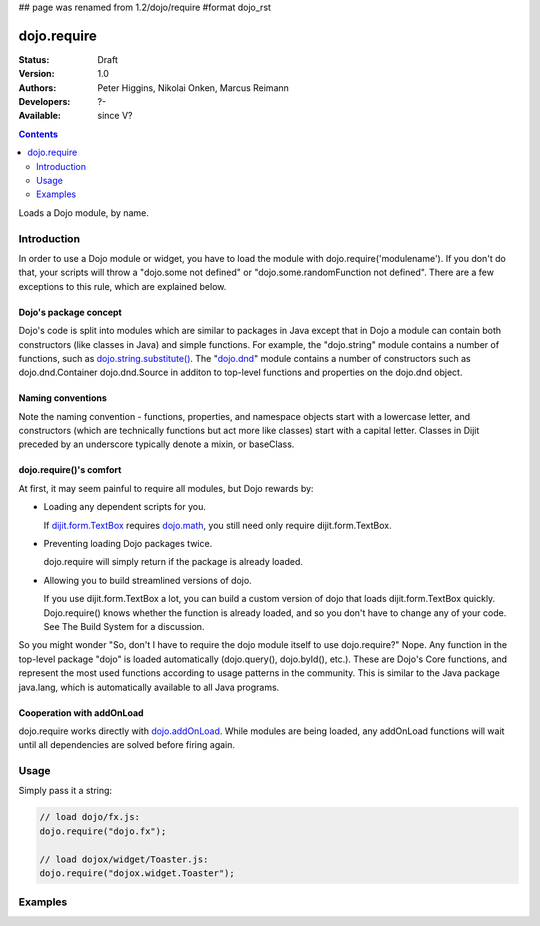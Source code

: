 ## page was renamed from 1.2/dojo/require
#format dojo_rst

dojo.require
============

:Status: Draft
:Version: 1.0
:Authors: Peter Higgins, Nikolai Onken, Marcus Reimann
:Developers: ?-
:Available: since V?

.. contents::
    :depth: 2

Loads a Dojo module, by name.


============
Introduction
============

In order to use a Dojo module or widget, you have to load the module with dojo.require('modulename'). If you don't do that, your scripts will throw a "dojo.some not defined" or "dojo.some.randomFunction not defined". There are a few exceptions to this rule, which are explained below.

Dojo's package concept
----------------------

Dojo's code is split into modules which are similar to packages in Java except that in Dojo a module can contain both constructors (like classes in Java) and simple functions. For example, the "dojo.string" module contains a number of functions, such as `dojo.string.substitute() <dojo/string>`_. The "`dojo.dnd <dojo/dnd>`_" module contains a number of constructors such as dojo.dnd.Container dojo.dnd.Source in additon to top-level functions and properties on the dojo.dnd object.

Naming conventions
------------------

Note the naming convention - functions, properties, and namespace objects start with a lowercase letter, and constructors (which are technically functions but act more like classes) start with a capital letter. Classes in Dijit preceded by an underscore typically denote a mixin, or baseClass.

dojo.require()'s comfort
------------------------

At first, it may seem painful to require all modules, but Dojo rewards by:

* Loading any dependent scripts for you.

  If `dijit.form.TextBox <dijit/form/TextBox>`_ requires `dojo.math <dojo/math>`_, you still need only require dijit.form.TextBox.

* Preventing loading Dojo packages twice.

  dojo.require will simply return if the package is already loaded.

* Allowing you to build streamlined versions of dojo.

  If you use dijit.form.TextBox a lot, you can build a custom version of dojo that loads dijit.form.TextBox quickly. Dojo.require() knows whether the function is already loaded, and so you don't have to change any of your code. See The Build System for a discussion.

So you might wonder "So, don't I have to require the dojo module itself to use dojo.require?" Nope. Any function in the top-level package "dojo" is loaded automatically (dojo.query(), dojo.byId(), etc.). These are Dojo's Core functions, and represent the most used functions according to usage patterns in the community. This is similar to the Java package java.lang, which is automatically available to all Java programs.

Cooperation with addOnLoad
---------------------------

dojo.require works directly with `dojo.addOnLoad <dojo/addOnLoad>`_. While modules are being loaded, any addOnLoad functions will wait until all dependencies are solved before firing again.


=====
Usage
=====

Simply pass it a string:

.. code-block :: javascript

  // load dojo/fx.js:
  dojo.require("dojo.fx");

  // load dojox/widget/Toaster.js:
  dojo.require("dojox.widget.Toaster");


========
Examples
========

.. cv-compound::

  .. cv:: javascript

    <script type="text/javascript">
        // The following line will load the Dijit Widget "dijit.form.Button".
        // Without this line you will get a "dijit.form.Button not defined" error.
        dojo.require("dijit.form.Button");
    </script>

  .. cv:: html

    <div dojoType="dijit.form.Button">
        Just an example button, please don't click
        <script type="dojo/method" event="onClick" args="evt">
            alert("I said, please don't click!");
        </script>
    </div>
